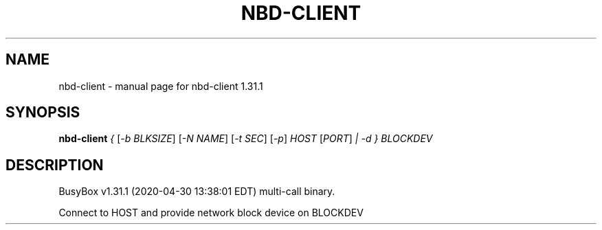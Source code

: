.\" DO NOT MODIFY THIS FILE!  It was generated by help2man 1.47.8.
.TH NBD-CLIENT "1" "April 2020" "Fidelix 1.0" "User Commands"
.SH NAME
nbd-client \- manual page for nbd-client 1.31.1
.SH SYNOPSIS
.B nbd-client
\fI\,{ \/\fR[\fI\,-b BLKSIZE\/\fR] [\fI\,-N NAME\/\fR] [\fI\,-t SEC\/\fR] [\fI\,-p\/\fR] \fI\,HOST \/\fR[\fI\,PORT\/\fR] \fI\,| -d } BLOCKDEV\/\fR
.SH DESCRIPTION
BusyBox v1.31.1 (2020\-04\-30 13:38:01 EDT) multi\-call binary.
.PP
Connect to HOST and provide network block device on BLOCKDEV
